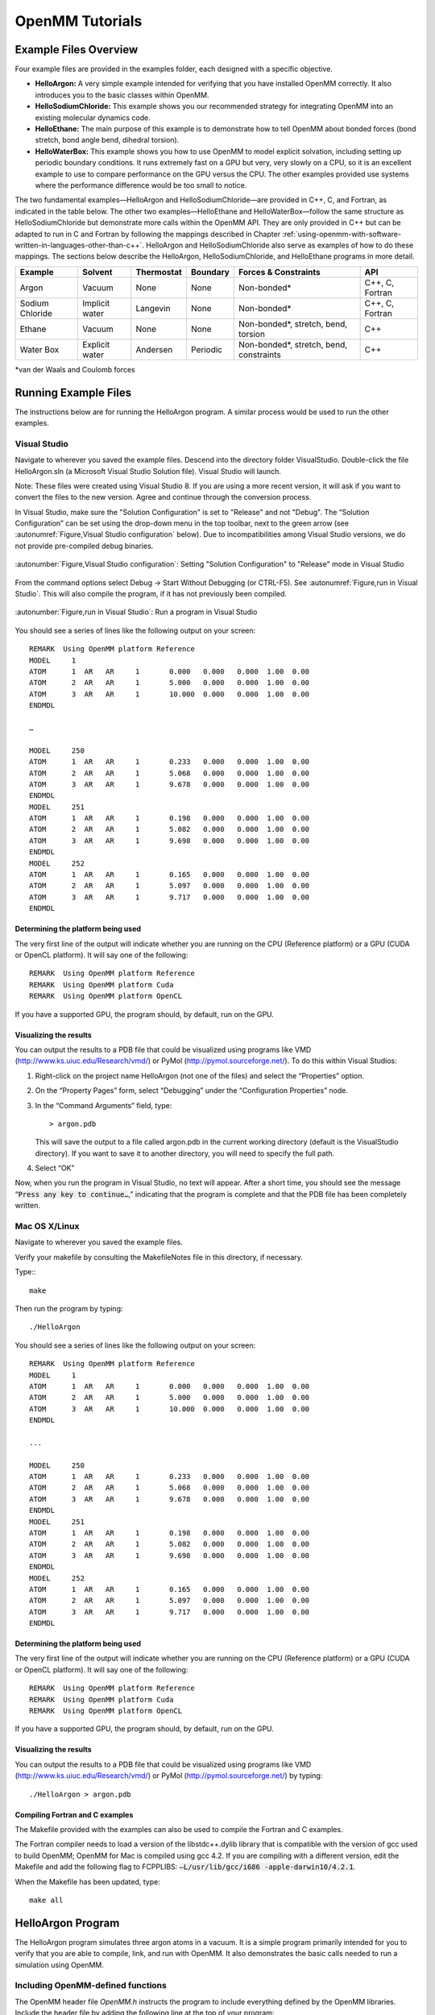 .. _openmm-tutorials:

OpenMM Tutorials
################


Example Files Overview
**********************

Four example files are provided in the examples folder, each designed with
a specific objective.

* **HelloArgon:**  A very simple example intended for verifying that you
  have installed OpenMM correctly.  It also introduces you to the basic classes
  within OpenMM.
* **HelloSodiumChloride:**  This example shows you our recommended strategy
  for integrating OpenMM into an existing molecular dynamics code.
* **HelloEthane:** The main purpose of this example is to demonstrate how
  to tell OpenMM about bonded forces (bond stretch, bond angle bend, dihedral
  torsion).
* **HelloWaterBox:**  This example shows you how to use OpenMM to model
  explicit solvation, including setting up periodic boundary conditions.  It runs
  extremely fast on a GPU but very, very slowly on a CPU, so it is an excellent
  example to use to compare performance on the GPU versus the CPU.  The other
  examples provided use systems where the performance difference would be too
  small to notice.


The two fundamental examples—HelloArgon and HelloSodiumChloride—are provided in
C++, C, and Fortran, as indicated in the table below.  The other two
examples—HelloEthane and HelloWaterBox—follow the same structure as
HelloSodiumChloride but demonstrate more calls within the OpenMM API.  They are
only provided in C++ but can be adapted to run in C and Fortran by following the
mappings described in Chapter :ref:`using-openmm-with-software-written-in-languages-other-than-c++`\ .
HelloArgon and HelloSodiumChloride also serve as examples of how to do these mappings.  The
sections below describe the HelloArgon, HelloSodiumChloride, and HelloEthane programs in more detail.

===============  ==============  ==========  ========  ========================================  ===============
Example          Solvent         Thermostat  Boundary  Forces & Constraints                      API
===============  ==============  ==========  ========  ========================================  ===============
Argon            Vacuum          None        None      Non-bonded\*                              C++, C, Fortran
Sodium Chloride  Implicit water  Langevin    None      Non-bonded\*                              C++, C, Fortran
Ethane           Vacuum          None        None      Non-bonded\*, stretch, bend, torsion      C++
Water Box        Explicit water  Andersen    Periodic  Non-bonded\*, stretch, bend, constraints  C++
===============  ==============  ==========  ========  ========================================  ===============

\*van der Waals and Coulomb forces

.. _running-example-files:

Running Example Files
**********************

The instructions below are for running the HelloArgon program.  A similar
process would be used to run the other examples.

Visual Studio
=============

Navigate to wherever you saved the example files.  Descend into the directory
folder VisualStudio. Double-click the file HelloArgon.sln (a Microsoft Visual
Studio Solution file).  Visual Studio will launch.

Note: These files were created using Visual Studio 8.  If you are using a more
recent version, it will ask if you want to convert the files to the new version.
Agree and continue through the conversion process.

In Visual Studio, make sure the "Solution Configuration" is set to "Release" and
not "Debug".  The “Solution Configuration” can be set using the drop-down menu
in the top toolbar, next to the green arrow (see :autonumref:`Figure,Visual Studio configuration`
below).  Due to incompatibilities among Visual Studio versions, we do not provide pre-compiled
debug binaries.



.. figure:: ../../images/VisualStudioSetConfiguration.jpg
   :align: center
   :width: 100%

   :autonumber:`Figure,Visual Studio configuration`:  Setting "Solution Configuration" to "Release" mode in Visual Studio




From the command options select Debug -> Start Without Debugging (or CTRL-F5).
See :autonumref:`Figure,run in Visual Studio`.  This will also compile the program, if it has not
previously been compiled.



.. figure:: ../../images/VisualStudioLaunch.jpg
   :align: center
   :width: 100%

   :autonumber:`Figure,run in Visual Studio`:  Run a program in Visual Studio

You should see a series of lines like the following output on your screen:
::

    REMARK  Using OpenMM platform Reference
    MODEL     1
    ATOM      1  AR   AR     1       0.000   0.000   0.000  1.00  0.00
    ATOM      2  AR   AR     1       5.000   0.000   0.000  1.00  0.00
    ATOM      3  AR   AR     1       10.000  0.000   0.000  1.00  0.00
    ENDMDL

    …

    MODEL     250
    ATOM      1  AR   AR     1       0.233   0.000   0.000  1.00  0.00
    ATOM      2  AR   AR     1       5.068   0.000   0.000  1.00  0.00
    ATOM      3  AR   AR     1       9.678   0.000   0.000  1.00  0.00
    ENDMDL
    MODEL     251
    ATOM      1  AR   AR     1       0.198   0.000   0.000  1.00  0.00
    ATOM      2  AR   AR     1       5.082   0.000   0.000  1.00  0.00
    ATOM      3  AR   AR     1       9.698   0.000   0.000  1.00  0.00
    ENDMDL
    MODEL     252
    ATOM      1  AR   AR     1       0.165   0.000   0.000  1.00  0.00
    ATOM      2  AR   AR     1       5.097   0.000   0.000  1.00  0.00
    ATOM      3  AR   AR     1       9.717   0.000   0.000  1.00  0.00
    ENDMDL


Determining the platform being used
-----------------------------------

The very first line of the output will indicate whether you are running on the
CPU (Reference platform) or a GPU (CUDA or OpenCL platform).  It will say one of
the following:
::

    REMARK  Using OpenMM platform Reference
    REMARK  Using OpenMM platform Cuda
    REMARK  Using OpenMM platform OpenCL

If you have a supported GPU, the program should, by default, run on the GPU.

Visualizing the results
------------------------

You can output the results to a PDB file that could be visualized using programs
like VMD (http://www.ks.uiuc.edu/Research/vmd/) or PyMol
(http://pymol.sourceforge.net/).  To do this within Visual Studios:

#. Right-click on the project name HelloArgon (not one of the files) and select
   the “Properties” option.
#. On the “Property Pages” form, select “Debugging” under the “Configuration
   Properties” node.
#. In the “Command Arguments” field, type:

   ::

       > argon.pdb

   This will save the output to a file called argon.pdb in the current working
   directory (default is the VisualStudio directory).  If you want to save it to
   another directory, you will need to specify the full path.

#. Select “OK”


Now, when you run the program in Visual Studio, no text will appear.  After a
short time, you should see the message “\ :code:`Press any key to continue…`\ ,”
indicating that the program is complete and that the PDB file has been
completely written.

Mac OS X/Linux
==============

Navigate to wherever you saved the example files.

Verify your makefile by consulting the MakefileNotes file in this directory, if
necessary.

Type:::

    make


Then run the program by typing:
::

    ./HelloArgon

You should see a series of lines like the following output on your screen:
::

    REMARK  Using OpenMM platform Reference
    MODEL     1
    ATOM      1  AR   AR     1       0.000   0.000   0.000  1.00  0.00
    ATOM      2  AR   AR     1       5.000   0.000   0.000  1.00  0.00
    ATOM      3  AR   AR     1       10.000  0.000   0.000  1.00  0.00
    ENDMDL

    ...

    MODEL     250
    ATOM      1  AR   AR     1       0.233   0.000   0.000  1.00  0.00
    ATOM      2  AR   AR     1       5.068   0.000   0.000  1.00  0.00
    ATOM      3  AR   AR     1       9.678   0.000   0.000  1.00  0.00
    ENDMDL
    MODEL     251
    ATOM      1  AR   AR     1       0.198   0.000   0.000  1.00  0.00
    ATOM      2  AR   AR     1       5.082   0.000   0.000  1.00  0.00
    ATOM      3  AR   AR     1       9.698   0.000   0.000  1.00  0.00
    ENDMDL
    MODEL     252
    ATOM      1  AR   AR     1       0.165   0.000   0.000  1.00  0.00
    ATOM      2  AR   AR     1       5.097   0.000   0.000  1.00  0.00
    ATOM      3  AR   AR     1       9.717   0.000   0.000  1.00  0.00
    ENDMDL


Determining the platform being used
-----------------------------------

The very first line of the output will indicate whether you are running on the
CPU (Reference platform) or a GPU (CUDA or OpenCL platform).  It will say one of
the following:
::

    REMARK  Using OpenMM platform Reference
    REMARK  Using OpenMM platform Cuda
    REMARK  Using OpenMM platform OpenCL

If you have a supported GPU, the program should, by default, run on the GPU.

Visualizing the results
------------------------

You can output the results to a PDB file that could be visualized using programs
like VMD (http://www.ks.uiuc.edu/Research/vmd/) or PyMol
(http://pymol.sourceforge.net/) by typing:
::

    ./HelloArgon > argon.pdb

Compiling Fortran and C examples
--------------------------------

The Makefile provided with the examples can also be used to compile the Fortran
and C examples.

The Fortran compiler needs to load a version of the libstdc++.dylib library that
is compatible with the version of gcc used to build OpenMM;   OpenMM for Mac is
compiled using gcc 4.2.  If you are compiling with a different version, edit the
Makefile and add the following flag to FCPPLIBS: :code:`–L/usr/lib/gcc/i686
-apple-darwin10/4.2.1`\ .

When the Makefile has been updated, type:
::

    make all

HelloArgon Program
******************

The HelloArgon program simulates three argon atoms in a vacuum.  It is a simple
program primarily intended for you to verify that you are able to compile, link,
and run with OpenMM.  It also demonstrates the basic calls needed to run a
simulation using OpenMM.

Including OpenMM-defined functions
==================================

The OpenMM header file *OpenMM.h* instructs the program to include
everything defined by the OpenMM libraries.  Include the header file by adding
the following line at the top of your program:  ::


    #include "OpenMM.h"

Running a program on GPU platforms
==================================

By default, a program will run on the Reference platform.  In order to run a
program on another platform (e.g., an NVIDIA or AMD GPU), you need to load the
required shared libraries for that other platform (e.g., Cuda, OpenCL).  The
easy way to do this is to call:

.. code-block:: c

    OpenMM::Platform::loadPluginsFromDirectory(OpenMM::Platform::getDefaultPluginsDirectory());

This will load all the shared libraries (plug-ins) that can be found, so you do
not need to explicitly know which libraries are available on a given machine.
In this way, the program will be able to run on another platform, if it is
available.

Running a simulation using the OpenMM public API
================================================

The OpenMM public API was described in Section :ref:`the-openmm-public-api`\ .  Here you will
see how to use those classes to create a simple system of three argon atoms and run a short
simulation.  The main components of the simulation are within the function
:code:`simulateArgon()`\ :

#. **System** – We first establish a system and add a non-bonded force to
   it.  At this point, there are no particles in the system.

   .. code-block:: c

        // Create a system with nonbonded forces.
        OpenMM::System system;
        OpenMM::NonbondedForce* nonbond = new OpenMM::NonbondedForce();
        system.addForce(nonbond);

   We then add the three argon atoms to the system.  For this system, all the data
   for the particles are hard-coded into the program.  While not a realistic
   scenario, it makes the example simpler and clearer.  The
   :code:`std::vector<OpenMM::Vec3>` is an array of vectors of 3.

   .. code-block:: c

        // Create three atoms.
        std::vector<OpenMM::Vec3> initPosInNm(3);
        for (int a = 0; a < 3; ++a)
        {
            initPosInNm[a] = OpenMM::Vec3(0.5*a,0,0); // location, nm

            system.addParticle(39.95); // mass of Ar, grams per mole

            // charge, L-J sigma (nm), well depth (kJ)
            nonbond->addParticle(0.0, 0.3350, 0.996); // vdWRad(Ar)=.188 nm
        }

   **Units:** Be very careful with the units in your program.  It is very easy
   to make mistakes with the units, so we recommend including them in your variable
   names, as we have done here :code:`initPosInNm` (position in nanometers).
   OpenMM provides conversion constants that should be used whenever there are
   conversions to be done; for simplicity, we did not do that in HelloArgon, but
   all the other examples show the use of these constants.

   It is hard to overemphasize the importance of careful units handling—it is very
   easy to make a mistake despite, or perhaps because of, the trivial nature of
   units conversion.  For more information about the units used in OpenMM, see
   Section :ref:`units`.

   **Adding Particle Information:** Both the system and the non-bonded
   force require information about the particles.  The system just needs to know
   the mass of the particle.  The non-bonded force requires information about the
   charge (in this case, argon is uncharged), and the Lennard-Jones parameters
   sigma (zero-energy separation distance) and well depth (see Section :ref:`lennard-jones-interaction`
   for more details).

   Note that the van der Waals radius for argon is 0.188 nm and that it has already
   been converted to sigma (0.335 nm) in the example above where it is added to the
   non-bonded force;  in your code, you should make use of the appropriate
   conversion factor supplied with OpenMM as discussed in Section :ref:`units`\ .

#. **Integrator** – We next specify the integrator to use to perform the
   calculations.  In this case, we choose a Verlet integrator to run a constant
   energy simulation.  The only argument required is the step size in picoseconds.

   .. code-block:: c

        OpenMM::VerletIntegrator integrator(0.004); // step size in ps

   We have chosen to use 0.004 picoseconds, or 4 femtoseconds, which is larger than
   that used in a typical molecular dynamics simulation.  However, since this
   example does not have any bonds with higher frequency components, like most
   molecular dynamics simulations do, this is an acceptable value.

#. **Context** – The context is an object that consists of an integrator and
   a system.  It manages the state of the simulation.  The code below initializes
   the context.  We then let the context select the best platform available to run
   on, since this is not specifically specified, and print out the chosen platform.
   This is useful information, especially when debugging.

   .. code-block:: c

        // Let OpenMM Context choose best platform.
        OpenMM::Context context(system, integrator);
        printf("REMARK  Using OpenMM platform %s\n", context.getPlatform().getName().c_str());

   We then initialize the system, setting the initial time, as well as the initial
   positions and velocities of the atoms.  In this example, we leave time and
   velocity at their default values of zero.

   .. code-block:: c

        // Set starting positions of the atoms. Leave time and velocity zero.
        context.setPositions(initPosInNm);

#. **Initialize and run the simulation** – The next block of code runs the
   simulation and saves its output.  For each frame of the simulation (in this
   example, a frame is defined by the advancement interval of the integrator; see
   below), the current state of the simulation is obtained and written out to a
   PDB-formatted file.

   .. code-block:: c

        // Simulate.
        for (int frameNum=1; ;++frameNum) {
            // Output current state information.
            OpenMM::State state = context.getState(OpenMM::State::Positions);
            const double  timeInPs = state.getTime();
            writePdbFrame(frameNum, state); // output coordinates

   *Getting state information has to be done in bulk, asking for information for
   all the particles at once.*  This is computationally expensive since this
   information can reside on the GPUs and requires communication overhead to
   retrieve, so you do not want to do it very often.  In the above code, we only
   request the positions, since that is all that is needed, and time from the
   state.

   The simulation stops after 10 ps; otherwise we ask the integrator to take 10
   steps (so one frame is equivalent to 10 time steps).   Normally, we would want
   to take more than 10 steps at a time, but to get a reasonable-looking animation,
   we use 10.

   .. code-block:: c

         if (timeInPs >= 10.)
             break;

         // Advance state many steps at a time, for efficient use of OpenMM.
         integrator.step(10); // (use a lot more than this normally)

Error handling for OpenMM
=========================

Error handling for OpenMM is explicitly designed so you do not have to check the
status after every call.  If anything goes wrong, OpenMM throws an exception.
It uses standard exceptions, so on many platforms, you will get the exception
message automatically.  However, we recommend using :code:`try-catch` blocks
to ensure you do catch the exception.

.. code-block:: c

    int main()
    {
        try {
            simulateArgon();
            return 0; // success!
        }
        // Catch and report usage and runtime errors detected by OpenMM and fail.
        catch(const std::exception& e) {
            printf("EXCEPTION: %s\n", e.what());
            return 1; // failure!
        }
    }

Writing out PDB files
=====================

For the HelloArgon program, we provide a simple PDB file writing function
:code:`writePdbFrame` that *only* writes out argon atoms.  The function
has nothing to do with OpenMM except for using the OpenMM State.  The function
extracts the positions from the State in nanometers (10\ :sup:`-9` m) and
converts them to Angstroms (10\ :sup:`-10` m) to be compatible with the PDB
format.   Again, we emphasize how important it is to track the units being used!

.. code-block:: c

    void writePdbFrame(int frameNum, const OpenMM::State& state)
    {
        // Reference atomic positions in the OpenMM State.
        const std::vector<OpenMM::Vec3>& posInNm = state.getPositions();

        // Use PDB MODEL cards to number trajectory frames
        printf("MODEL     %d\n", frameNum); // start of frame
        for (int a = 0; a < (int)posInNm.size(); ++a)
        {
            printf("ATOM  %5d  AR   AR     1    ", a+1); // atom number
            printf("%8.3f%8.3f%8.3f  1.00  0.00\n",      // coordinates
            // "*10" converts nanometers to Angstroms
            posInNm[a][0]*10, posInNm[a][1]*10, posInNm[a][2]*10);
        }
        printf("ENDMDL\n"); // end of frame
    }

:code:`MODEL` and :code:`ENDMDL` are used to mark the beginning and end
of a frame, respectively.  By including multiple frames in a PDB file, you can
visualize the simulation trajectory.

HelloArgon output
=================

The output of the HelloArgon program can be saved to a *.pdb* file and
visualized using programs like VMD or PyMol (see Section :ref:`running-example-files`).
You should see three atoms moving linearly away and towards one another:


.. figure:: ../../images/Argon.png
   :align: center


You may need to adjust the van der Waals radius in your visualization program to
see the atoms colliding.

HelloSodiumChloride Program
***************************

The HelloSodiumChloride models several sodium (Na\ :sup:`+`\ ) and chloride
(Cl\ :sup:`-`\ ) ions in implicit solvent (using a Generalized Born/Surface Area, or
GBSA, OBC model).  As with the HelloArgon program, only non-bonded forces are
simulated.

The main purpose of this example is to illustrate our recommended strategy for
integrating OpenMM into an existing molecular dynamics (MD) code:

#. **Write a few, high-level interface routines containing all your OpenMM
   calls**\ :  Rather than make OpenMM calls throughout your program, we
   recommend writing a handful of interface routines that understand both your MD
   code’s data structures and OpenMM.  Organize these routines into a separate
   compilation unit so you do not have to make huge changes to your existing MD
   code.  These routines could be written in any language that is callable from the
   existing MD code.  We recommend writing them in C++ since that is what OpenMM is
   written in, but you can also write them in C or Fortran; see Chapter
   :ref:`using-openmm-with-software-written-in-languages-other-than-c++`\ .


#. **Call only these high-level interface routines from your existing MD
   code:**  This provides a clean separation between the existing MD code and
   OpenMM, so that changes to OpenMM will not directly impact the existing MD code.
   One way to implement this is to use opaque handles, a standard trick used (for
   example) for opening files in Linux.  An existing MD code can communicate with
   OpenMM via the handle, but knows none of the details of the handle.  It only has
   to hold on to the handle and give it back to OpenMM.


In the example described below, you will see how this strategy can be
implemented for a very simple MD code.  Chapter :ref:`examples-of-openmm-integration`
describes the strategies used in integrating OpenMM into real MD codes.

.. _simple-molecular-dynamics-system:

Simple molecular dynamics system
================================

The initial sections of HelloSodiumChloride.cpp represent a very simple
molecular dynamics system.  The system includes modeling and simulation
parameters and the atom and force field data.  It also provides a data structure
\ :code:`posInAng[3]` for storing the current state.  These sections represent
(in highly simplified form) information that would be available from an existing
MD code, and will be used to demonstrate how to integrate OpenMM with an
existing MD program.

.. code-block:: c

    // -----------------------------------------------------------------
    //                   MODELING AND SIMULATION PARAMETERS
    // -----------------------------------------------------------------
    static const double Temperature         = 300;     // Kelvins
    static const double FrictionInPerPs     = 91.;     // collisions per picosecond
    static const double SolventDielectric   = 80.;     // typical for water
    static const double SoluteDielectric    = 2.;      // typical for protein

    static const double StepSizeInFs        = 4;       // integration step size (fs)
    static const double ReportIntervalInFs  = 50;      // how often to issue PDB frame (fs)
    static const double SimulationTimeInPs  = 100;     // total simulation time (ps)

    // Decide whether to request energy calculations.
    static const bool   WantEnergy          = true;


    // -----------------------------------------------------------------
    //                          ATOM AND FORCE FIELD DATA
    // -----------------------------------------------------------------
    // This is not part of OpenMM; just a struct we can use to collect atom
    // parameters for this example. Normally atom parameters would come from the
    // force field's parameterization file. We're going to use data in Angstrom and
    // Kilocalorie units and show how to safely convert to OpenMM's internal unit
    // system which uses nanometers and kilojoules.
    static struct MyAtomInfo {
        const char* pdb;
        double      mass, charge, vdwRadiusInAng, vdwEnergyInKcal,
                    gbsaRadiusInAng, gbsaScaleFactor;
        double      initPosInAng[3];
        double      posInAng[3]; // leave room for runtime state info
    } atoms[] = {
    // pdb   mass  charge  vdwRad vdwEnergy   gbsaRad gbsaScale  initPos
    {" NA ", 22.99,  1,    1.8680, 0.00277,    1.992,   0.8,     8, 0,  0},
    {" CL ", 35.45, -1,    2.4700, 0.1000,     1.735,   0.8,    -8, 0,  0},
    {" NA ", 22.99,  1,    1.8680, 0.00277,    1.992,   0.8,     0, 9,  0},
    {" CL ", 35.45, -1,    2.4700, 0.1000,     1.735,   0.8,     0,-9,  0},
    {" NA ", 22.99,  1,    1.8680, 0.00277,    1.992,   0.8,     0, 0,-10},
    {" CL ", 35.45, -1,    2.4700, 0.1000,     1.735,   0.8,     0, 0, 10},
    {""} // end of list
    };


Interface routines
==================

The key to our recommended integration strategy is the interface routines.  You
will need to decide what interface routines are required for effective
communication between your existing MD program and OpenMM, but typically there
will only be six or seven.  In our example, the following four routines suffice:

* **Initialize:** Data structures that already exist in your MD program
  (i.e., force fields, constraints, atoms in the system) are passed to the
  :code:`Initialize` routine, which makes appropriate calls to OpenMM and then
  returns a handle to the OpenMM object that can be used by the existing MD
  program.
* **Terminate:** Clean up the heap space allocated by :code:`Initialize`
  by passing the handle to the :code:`Terminate` routine.
* **Advance State:** The :code:`AdvanceState` routine advances the
  simulation.  It requires that the calling function, the existing MD code, gives
  it a handle.
* **Retrieve State:** When you want to do an analysis or generate some kind
  of report, you call the :code:`RetrieveState` routine.  You have to give it
  a handle.  It then fills in a data structure that is defined in the existing MD
  code, allowing the MD program to use it in its existing routines without further
  modification.

Note that these are just descriptions of the routines’ functions—you can call
them anything you like and implement them in whatever way makes sense for your
MD code.

In the example code, the four routines performing these functions, plus an
opaque data structure (the handle), would be declared, as shown below.  Then,
the main program, which sets up, runs, and reports on the simulation, accesses
these routines and the opaque data structure (in this case, the variable
:code:`omm`\ ).  As you can see, it does not have access to any OpenMM
declarations, only to the interface routines that you write so there is no need
to change the build environment.

.. code-block:: c

    struct MyOpenMMData;
    static MyOpenMMData* myInitializeOpenMM(const MyAtomInfo atoms[],
                                            double temperature,
                                            double frictionInPs,
                                            double solventDielectric,
                                            double soluteDielectric,
                                            double stepSizeInFs,
                                            std::string& platformName);
    static void          myStepWithOpenMM(MyOpenMMData*, int numSteps);
    static void          myGetOpenMMState(MyOpenMMData*,
                                          bool wantEnergy,
                                          double& time,
                                          double& energy,
                                          MyAtomInfo atoms[]);
    static void          myTerminateOpenMM(MyOpenMMData*);


    // -----------------------------------------------------------------
    //                                MAIN PROGRAM
    // -----------------------------------------------------------------
    int main() {
        const int NumReports     = (int)(SimulationTimeInPs*1000 / ReportIntervalInFs + 0.5);
        const int NumSilentSteps = (int)(ReportIntervalInFs / StepSizeInFs + 0.5);

        // ALWAYS enclose all OpenMM calls with a try/catch block to make sure that
        // usage and runtime errors are caught and reported.
        try {
            double        time, energy;
            std::string   platformName;

            // Set up OpenMM data structures; returns OpenMM Platform name.
            MyOpenMMData* omm = myInitializeOpenMM(atoms, Temperature, FrictionInPerPs,
                 SolventDielectric, SoluteDielectric, StepSizeInFs, platformName);

            // Run the simulation:
            //  (1) Write the first line of the PDB file and the initial configuration.
            //  (2) Run silently entirely within OpenMM between reporting intervals.
            //  (3) Write a PDB frame when the time comes.
            printf("REMARK  Using OpenMM platform %s\n", platformName.c_str());
            myGetOpenMMState(omm, WantEnergy, time, energy, atoms);
            myWritePDBFrame(1, time, energy, atoms);

            for (int frame=2; frame <= NumReports; ++frame) {
                myStepWithOpenMM(omm, NumSilentSteps);
                myGetOpenMMState(omm, WantEnergy, time, energy, atoms);
                myWritePDBFrame(frame, time, energy, atoms);
            }

            // Clean up OpenMM data structures.
            myTerminateOpenMM(omm);

            return 0; // Normal return from main.
        }

        // Catch and report usage and runtime errors detected by OpenMM and fail.
        catch(const std::exception& e) {
            printf("EXCEPTION: %s\n", e.what());
            return 1;
        }
    }

We will examine the implementation of each of the four interface routines and
the opaque data structure (handle) in the sections below.

Units
-----

The simple molecular dynamics system described in Section :ref:`simple-molecular-dynamics-system`
employs the commonly used units of angstroms and kcals.  These differ from the units and
parameters used within OpenMM (see Section :ref:`units`\ ): nanometers and kilojoules.
These differences may be small but they are critical and must be carefully
accounted for in the interface routines.

Lennard-Jones potential
-----------------------

The Lennard-Jones potential describes the energy between two identical atoms as
the distance between them varies.

The van der Waals “size” parameter is used to identify the distance at which the
energy between these two atoms is at a minimum (that is, where the van der Waals
force is most attractive).  There are several ways to specify this parameter,
typically, either as the van der Waals radius r\ :sub:`vdw` or as the actual
distance between the two atoms d\ :sub:`min` (also called r\ :sub:`min`\ ),
which is twice the van der Waals radius r\ :sub:`vdw`\ .  A third way to
describe the potential is through sigma :math:`\sigma`, which identifies the distance at
which the energy function crosses zero as the atoms move closer together than
d\ :sub:`min`\ .  (See Section :ref:`lennard-jones-interaction` for more details about the
relationship between these).

:math:`\sigma` turns out to be about 0.89*d\ :sub:`min`\ , which is close enough to
d\ :sub:`min` that it makes it hard to distinguish the two.  Be very careful that
you use the correct value.  In the example below, we will show you how to use
the built-in OpenMM conversion constants to avoid errors.

Lennard-Jones parameters are defined for pairs of identical atoms, but must also
be applied to pairs of dissimilar atoms. That is done by “combining rules” that
differ among popular MD codes. Two of the most common are:

* Lorentz-Berthelot (used by AMBER, CHARMM):

.. math::
    r=\frac{r_i+r_j}{2}, \epsilon=\sqrt{\epsilon_i \epsilon_j}

* Jorgensen (used by OPLS):

.. math::
    r=\sqrt{r_i r_j}, \epsilon=\sqrt{\epsilon_i \epsilon_j}


where *r* = the effective van der Waals “size” parameter (minimum radius,
minimum distance, or zero crossing (sigma)), and :math:`\epsilon` = the effective van
der Waals energy well depth parameter, for the dissimilar pair of atoms *i*
and *j*\ .

OpenMM only implements Lorentz-Berthelot directly, but others can be implemented
using the CustomNonbondedForce class.  (See Section :ref:`customnonbondedforce` for details.)

Opaque handle MyOpenMMData
--------------------------

In this example, the handle used by the interface to OpenMM is a pointer to a
struct called :code:`MyOpenMMData.`  The pointer itself is opaque, meaning
the calling program has no knowledge of what the layout of the object it points
to is, or how to use it to directly interface with OpenMM.  The calling program
will simply pass this opaque handle from one interface routine to another.

There are many different ways to implement the handle.  The code below shows
just one example.  A simulation requires three OpenMM objects (a System, a
Context, and an Integrator) and so these must exist within the handle.  If other
objects were required for a simulation, you would just add them to your handle;
there would be no change in the main program using the handle.

.. code-block:: c

    struct MyOpenMMData {
        MyOpenMMData() : system(0), context(0), integrator(0) {}
        ~MyOpenMMData() {delete system; delete context; delete integrator;}
        OpenMM::System*         system;
        OpenMM::Context*        context;
        OpenMM::Integrator*     integrator;
    };

In addition to establishing pointers to the required three OpenMM objects,
:code:`MyOpenMMData` has a constructor :code:`MyOpenMMData()` that sets
the pointers for the three OpenMM objects to zero and a destructor
:code:`~MyOpenMMData()` that (in C++) gives the heap space back.  This was
done in-line in the HelloArgon program, but we recommend you use something like
the method here instead.

myInitializeOpenMM
-------------------

The :code:`myInitializeOpenMM` function takes the data structures and
simulation parameters from the existing MD code and returns a new handle that
can be used to do efficient computations with OpenMM.  It also returns the
:code:`platformName` so the calling program knows what platform (e.g., CUDA,
OpenCL, Reference) was used.

.. code-block:: c

    static MyOpenMMData*
    myInitializeOpenMM( const MyAtomInfo    atoms[],
                        double              temperature,
                        double              frictionInPs,
                        double              solventDielectric,
                        double              soluteDielectric,
                        double              stepSizeInFs,
                        std::string&        platformName)


This initialization routine is very similar to the HelloArgon example program,
except that objects are created and put in the handle.  For instance, just as in
the HelloArgon program, the first step is to load the OpenMM plug-ins, so that
the program will run on the best performing platform that is available.   Then,
a System is created **and** assigned to the handle :code:`omm`\ .
Similarly, forces are added to the System which is already in the handle.

.. code-block:: c

    // Load all available OpenMM plugins from their default location.
    OpenMM::Platform::loadPluginsFromDirectory
           (OpenMM::Platform::getDefaultPluginsDirectory());

    // Allocate space to hold OpenMM objects while we're using them.
    MyOpenMMData* omm = new MyOpenMMData();

    // Create a System and Force objects within the System. Retain a reference
    // to each force object so we can fill in the forces. Note: the OpenMM
    // System takes ownership of the force objects;don't delete them yourself.
    omm->system = new OpenMM::System();
    OpenMM::NonbondedForce* nonbond = new OpenMM::NonbondedForce();
    OpenMM::GBSAOBCForce*   gbsa    = new OpenMM::GBSAOBCForce();
    omm->system->addForce(nonbond);
    omm->system->addForce(gbsa);

    // Specify dielectrics for GBSA implicit solvation.
    gbsa->setSolventDielectric(solventDielectric);
    gbsa->setSoluteDielectric(soluteDielectric);


In the next step, atoms are added to the System within the handle, with
information about each atom coming from the data structure that was passed into
the initialization function from the existing MD code.  As shown in the
HelloArgon program, both the System and the forces need information about the
atoms.  For those unfamiliar with the C++ Standard Template Library, the
:code:`push_back` function called at the end of this code snippet just adds
the given argument to the end of a C++ “vector” container.

.. code-block:: c

    // Specify the atoms and their properties:
    //  (1) System needs to know the masses.
    //  (2) NonbondedForce needs charges,van der Waals properties(in MD units!).
    //  (3) GBSA needs charge, radius, and scale factor.
    //  (4) Collect default positions for initializing the simulation later.
    std::vector<Vec3> initialPosInNm;
    for (int n=0; *atoms[n].pdb; ++n) {
         const MyAtomInfo& atom = atoms[n];

         omm->system->addParticle(atom.mass);

         nonbond->addParticle(atom.charge,
                             atom.vdwRadiusInAng * OpenMM::NmPerAngstrom
                                                 * OpenMM::SigmaPerVdwRadius,
                             atom.vdwEnergyInKcal * OpenMM::KJPerKcal);

         gbsa->addParticle(atom.charge,
                           atom.gbsaRadiusInAng * OpenMM::NmPerAngstrom,
                           atom.gbsaScaleFactor);

         // Convert the initial position to nm and append to the array.
         const Vec3 posInNm(atom.initPosInAng[0] * OpenMM::NmPerAngstrom,
                      atom.initPosInAng[1] * OpenMM::NmPerAngstrom,
                      atom.initPosInAng[2] * OpenMM::NmPerAngstrom);
         initialPosInNm.push_back(posInNm);


**Units:**  Here we emphasize the need to pay special attention to the
units.   As mentioned earlier, the existing MD code in this example uses units
of angstroms and kcals, but OpenMM uses nanometers and kilojoules.  So the
initialization routine will need to convert the values from the existing MD code
into the OpenMM units before assigning them to the OpenMM objects.

In the code above, we have used the unit conversion constants that come with
OpenMM (e.g., :code:`OpenMM::NmPerAngstrom`\ ) to perform these conversions.
Combined with the naming convention of including the units in the variable name
(e.g., :code:`initPosInAng`\ ), the unit conversion constants are useful
reminders to pay attention to units and minimize errors.

Finally, the initialization routine creates the Integrator and Context for the
simulation.  Again, note the change in units for the arguments!   The routine
then gets the platform that will be used to run the simulation and returns that,
along with the handle :code:`omm`\ , back to the calling function.

.. code-block:: c

    // Choose an Integrator for advancing time, and a Context connecting the
    // System with the Integrator for simulation. Let the Context choose the
    // best available Platform. Initialize the configuration from the default
    // positions we collected above. Initial velocities will be zero but could
    // have been set here.
    omm->integrator = new OpenMM::LangevinMiddleIntegrator(temperature,
    frictionInPs,
    stepSizeInFs * OpenMM::PsPerFs);
    omm->context    = new OpenMM::Context(*omm->system, *omm->integrator);
    omm->context->setPositions(initialPosInNm);

    platformName = omm->context->getPlatform().getName();
    return omm;


myGetOpenMMState
----------------

The :code:`myGetOpenMMState` function takes the handle and returns the time,
energy, and data structure for the atoms in a way that the existing MD code can
use them without modification.

.. code-block:: c

    static void
    myGetOpenMMState(MyOpenMMData* omm, bool wantEnergy,
                     double& timeInPs, double& energyInKcal, MyAtomInfo atoms[])

Again, this is another interface routine in which you need to be very careful of
your units!  Note the conversion from the OpenMM units back to the units used in
the existing MD code.

.. code-block:: c

    int infoMask = 0;
    infoMask = OpenMM::State::Positions;
    if (wantEnergy) {
       infoMask += OpenMM::State::Velocities; // for kinetic energy (cheap)
       infoMask += OpenMM::State::Energy;     // for pot. energy (more expensive)
    }
    // Forces are also available (and cheap).

    const OpenMM::State state = omm->context->getState(infoMask);
    timeInPs = state.getTime(); // OpenMM time is in ps already

    // Copy OpenMM positions into atoms array and change units from nm to Angstroms.
    const std::vector<Vec3>& positionsInNm = state.getPositions();
    for (int i=0; i < (int)positionsInNm.size(); ++i)
        for (int j=0; j < 3; ++j)
             atoms[i].posInAng[j] = positionsInNm[i][j] * OpenMM::AngstromsPerNm;

    // If energy has been requested, obtain it and convert from kJ to kcal.
    energyInKcal = 0;
    if (wantEnergy)
       energyInKcal = (state.getPotentialEnergy() + state.getKineticEnergy())
                      * OpenMM::KcalPerKJ;

myStepWithOpenMM
----------------

The :code:`myStepWithOpenMM` routine takes the handle, uses it to find the
Integrator, and then sets the number of steps for the Integrator to take.  It
does not return any values.

.. code-block:: c

    static void
    myStepWithOpenMM(MyOpenMMData* omm, int numSteps) {
        omm->integrator->step(numSteps);
    }

myTerminateOpenMM
-----------------

The :code:`myTerminateOpenMM` routine takes the handle and deletes all the
components, e.g., the Context and System, cleaning up the heap space.

.. code-block:: c

    static void
    myTerminateOpenMM(MyOpenMMData* omm) {
        delete omm;
    }


HelloEthane Program
*******************

The HelloEthane program simulates ethane (H3-C-C-H3) in a vacuum.  It is
structured similarly to the HelloSodiumChloride example, but includes bonded
forces (bond stretch, bond angle bend, dihedral torsion).  In setting up these
bonded forces, the program illustrates some of the other inconsistencies in
definitions and units that you should watch out for.

The bonded forces are added to the system within the initialization interface
routine, similar to how the non-bonded forces were added in the
HelloSodiumChloride example:

.. code-block:: c

    // Create a System and Force objects within the System. Retain a reference
    // to each force object so we can fill in the forces. Note: the System owns
    // the force objects and will take care of deleting them; don't do it yourself!
    OpenMM::System&                 system      = *(omm->system = new OpenMM::System());
    OpenMM::NonbondedForce&         nonbond     = *new OpenMM::NonbondedForce();
    OpenMM::HarmonicBondForce&      bondStretch = *new OpenMM::HarmonicBondForce();
    OpenMM::HarmonicAngleForce&     bondBend    = *new OpenMM::HarmonicAngleForce();
    OpenMM::PeriodicTorsionForce&   bondTorsion = *new OpenMM::PeriodicTorsionForce();
    system.addForce(&nonbond);
    system.addForce(&bondStretch);
    system.addForce(&bondBend);
    system.addForce(&bondTorsion);

\ **Constrainable and non-constrainable bonds:**  In the initialization
routine, we also set up the bonds.  If constraints are being used, then we tell
the System about the constrainable bonds:

.. code-block:: c

    std::vector< std::pair<int,int> > bondPairs;
    for (int i=0; bonds[i].type != EndOfList; ++i) {
        const int*      atom = bonds[i].atoms;
        const BondType& bond = bondType[bonds[i].type];

        if (UseConstraints && bond.canConstrain) {
            system.addConstraint(atom[0], atom[1],
                    bond.nominalLengthInAngstroms * OpenMM::NmPerAngstrom);
        }

Otherwise, we need to give the HarmonicBondForce the bond stretch parameters.

\ **Warning**\ *:* The constant used to specify the stiffness may be defined
differently between the existing MD code and OpenMM.  For instance, AMBER uses
the constant, as given in the harmonic *energy* term kx\ :sup:`2`\ , where
the force is 2kx (k = constant and x = distance).  OpenMM wants the constant, as
used in the *force* term kx (with energy 0.5 * kx\ :sup:`2`\ ).  So a factor
of 2 must be introduced when setting the bond stretch parameters in an OpenMM
system using data from an AMBER system.

.. code-block:: c

    bondStretch.addBond(atom[0], atom[1], bond.nominalLengthInAngstroms * OpenMM::NmPerAngstrom,
                        bond.stiffnessInKcalPerAngstrom2 * 2 * OpenMM::KJPerKcal *
                        OpenMM::AngstromsPerNm * OpenMM::AngstromsPerNm);


**Non-bond exclusions:** Next, we deal with non-bond exclusions. These are
used for pairs of atoms that appear close to one another in the network of bonds
in a molecule. For atoms that close, normal non-bonded forces do not apply or
are reduced in magnitude.  First, we create a list of bonds to generate the non-
bond exclusions:

.. code-block:: c

    bondPairs.push_back(std::make_pair(atom[0], atom[1]));

OpenMM’s non-bonded force provides a convenient routine for creating the common
exceptions. These are: (1) for atoms connected by one bond (1-2) or connected by
just one additional bond (1-3), Coulomb and van der Waals terms do not apply;
and (2) for atoms connected by three bonds (1-4), Coulomb and van der Waals
terms apply but are reduced by a force-field dependent scale factor.  In
general, you may introduce additional exceptions, but the standard ones suffice
here and in many other circumstances.

.. code-block:: c

    // Exclude 1-2, 1-3 bonded atoms from nonbonded forces, and scale down 1-4 bonded atoms.
    nonbond.createExceptionsFromBonds(bondPairs, Coulomb14Scale, LennardJones14Scale);

    // Create the 1-2-3 bond angle harmonic terms.
    for (int i=0; angles[i].type != EndOfList; ++i) {
         const int*       atom  = angles[i].atoms;
         const AngleType& angle = angleType[angles[i].type];

    // See note under bond stretch above regarding the factor of 2 here.
    bondBend.addAngle(atom[0],atom[1],atom[2],
    angle.nominalAngleInDegrees     * OpenMM::RadiansPerDegree,
    angle.stiffnessInKcalPerRadian2 * 2 *
    OpenMM::KJPerKcal);
    }

    // Create the 1-2-3-4 bond torsion (dihedral) terms.
    for (int i=0; torsions[i].type != EndOfList; ++i) {
         const int*         atom = torsions[i].atoms;
        const TorsionType& torsion = torsionType[torsions[i].type];
        bondTorsion.addTorsion(atom[0],atom[1],atom[2],atom[3],
                torsion.periodicity,
                torsion.phaseInDegrees  * OpenMM::RadiansPerDegree,
                torsion.amplitudeInKcal * OpenMM::KJPerKcal);
    }

The rest of the code is similar to the HelloSodiumChloride example and will not
be covered in detail here.  Please refer to the program HelloEthane.cpp itself,
which is well-commented, for additional details.
